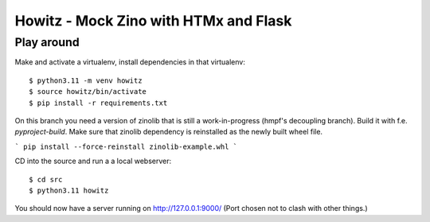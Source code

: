 ======================================
Howitz - Mock Zino with HTMx and Flask
======================================

Play around
===========

Make and activate a virtualenv, install dependencies in that virtualenv::

        $ python3.11 -m venv howitz
        $ source howitz/bin/activate
        $ pip install -r requirements.txt


On this branch you need a version of zinolib that is still a work-in-progress (hmpf's decoupling branch).
Build it with f.e. `pyproject-build`. Make sure that zinolib dependency is reinstalled as the newly built wheel file.

```
pip install --force-reinstall zinolib-example.whl
```

CD into the source and run a a local webserver::

        $ cd src
        $ python3.11 howitz

You should now have a server running on http://127.0.0.1:9000/ (Port chosen not
to clash with other things.)
